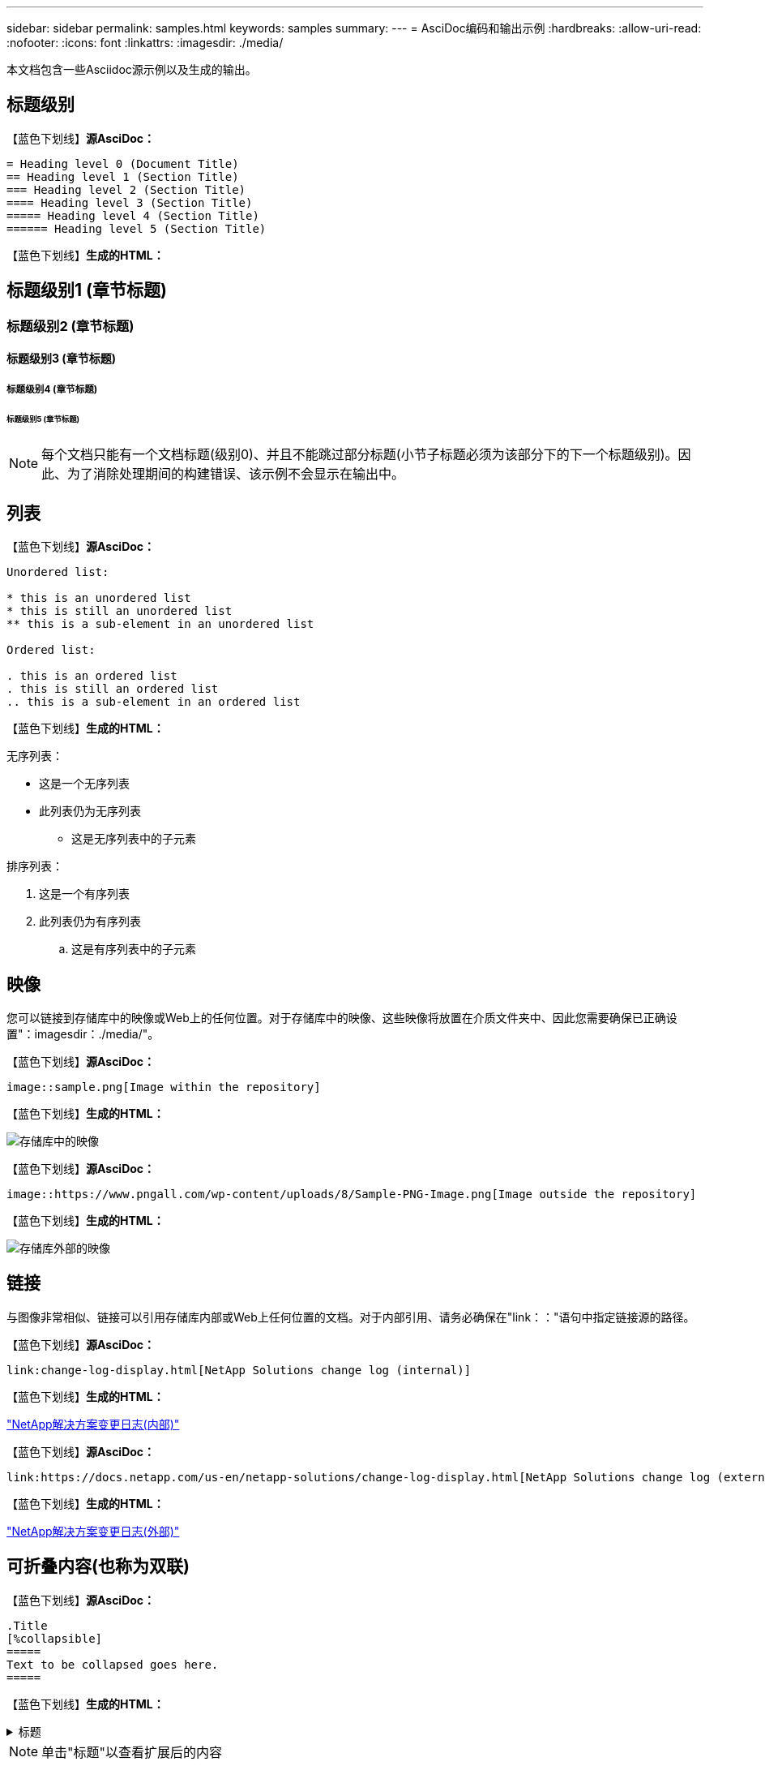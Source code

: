 ---
sidebar: sidebar 
permalink: samples.html 
keywords: samples 
summary:  
---
= AsciDoc编码和输出示例
:hardbreaks:
:allow-uri-read: 
:nofooter: 
:icons: font
:linkattrs: 
:imagesdir: ./media/


[role="lead"]
本文档包含一些Asciidoc源示例以及生成的输出。



== 标题级别

【蓝色下划线】*源AsciDoc：*

[source]
----
= Heading level 0 (Document Title)
== Heading level 1 (Section Title)
=== Heading level 2 (Section Title)
==== Heading level 3 (Section Title)
===== Heading level 4 (Section Title)
====== Heading level 5 (Section Title)
----
【蓝色下划线】*生成的HTML：*



== 标题级别1 (章节标题)



=== 标题级别2 (章节标题)



==== 标题级别3 (章节标题)



===== 标题级别4 (章节标题)



====== 标题级别5 (章节标题)


NOTE: 每个文档只能有一个文档标题(级别0)、并且不能跳过部分标题(小节子标题必须为该部分下的下一个标题级别)。因此、为了消除处理期间的构建错误、该示例不会显示在输出中。



== 列表

【蓝色下划线】*源AsciDoc：*

[source]
----
Unordered list:

* this is an unordered list
* this is still an unordered list
** this is a sub-element in an unordered list

Ordered list:

. this is an ordered list
. this is still an ordered list
.. this is a sub-element in an ordered list
----
【蓝色下划线】*生成的HTML：*

无序列表：

* 这是一个无序列表
* 此列表仍为无序列表
+
** 这是无序列表中的子元素




排序列表：

. 这是一个有序列表
. 此列表仍为有序列表
+
.. 这是有序列表中的子元素






== 映像

您可以链接到存储库中的映像或Web上的任何位置。对于存储库中的映像、这些映像将放置在介质文件夹中、因此您需要确保已正确设置"：imagesdir：./media/"。

【蓝色下划线】*源AsciDoc：*

[source]
----
image::sample.png[Image within the repository]
----
【蓝色下划线】*生成的HTML：*

image::sample.png[存储库中的映像]

【蓝色下划线】*源AsciDoc：*

[source]
----
image::https://www.pngall.com/wp-content/uploads/8/Sample-PNG-Image.png[Image outside the repository]
----
【蓝色下划线】*生成的HTML：*

image::https://www.pngall.com/wp-content/uploads/8/Sample-PNG-Image.png[存储库外部的映像]



== 链接

与图像非常相似、链接可以引用存储库内部或Web上任何位置的文档。对于内部引用、请务必确保在"link：："语句中指定链接源的路径。

【蓝色下划线】*源AsciDoc：*

[source]
----
link:change-log-display.html[NetApp Solutions change log (internal)]
----
【蓝色下划线】*生成的HTML：*

link:change-log-display.html["NetApp解决方案变更日志(内部)"]

【蓝色下划线】*源AsciDoc：*

[source]
----
link:https://docs.netapp.com/us-en/netapp-solutions/change-log-display.html[NetApp Solutions change log (external)]
----
【蓝色下划线】*生成的HTML：*

link:https://docs.netapp.com/us-en/netapp-solutions/change-log-display.html["NetApp解决方案变更日志(外部)"]



== 可折叠内容(也称为双联)

【蓝色下划线】*源AsciDoc：*

[source]
----
.Title
[%collapsible]
=====
Text to be collapsed goes here.
=====
----
【蓝色下划线】*生成的HTML：*

.标题
[%collapsible]
====
此处显示要折叠的文本。

====

NOTE: 单击"标题"以查看扩展后的内容



== 创建表

【蓝色下划线】*源AsciDoc：*

[source]
----
[%autowidth.stretch]
|===
| Column A | Column B | Column C
| Text in column A
| Text in column B
| Text in column C
|===
----
【蓝色下划线】*生成的HTML：*

|===


| 列A | 列B | 列C 


| 列A中的文本 | B列中的文本 | C列中的文本 
|===
下面是另一个示例、其中一行跨整个表、而其他行的数据跨多个列：

【蓝色下划线】*源AsciDoc：*

[source]
----
[%autowidth.stretch,cols="*,*,*,*"]
|===
| Header Column 1 | Header Column 2 | Header Column 3 | Header Column 4

4+| This is a really long row that spreads across all 4 columns of the table.  It is the only cell in this row and leaves no empty cells.
3+| This is a long row that spreads across 3 of the columns in the table leaving one empty cell |
2+| This row spans 2 of the columns and leaves 2 cells empty | |
| This | row | is | normal
|===
----
【蓝色下划线】*生成的HTML：*

[cols="*,*,*,*"]
|===
| 标题列1 | 标题列2 | 标题列3 | 标题列4 


4+| 这一行非常长、分布在表的所有4列中。它是此行中的唯一单元格、不会留下任何空单元格。 


3+| 这是一个长行、分布在表中的3列中、留下一个空单元格。 |  


2+| 此行跨越2列、并将2个单元格留空。 |  |  


| 这 | 行 | 为 | 正常 
|===

NOTE: 您可以指定多个选项来更改表的布局。有关详细信息、请在存储库(HTML版本)中找到要实现的示例、然后转到VScode查看源或访问 link:https://docs.asciidoctor.org/asciidoc/latest/tables/build-a-basic-table/["AsciDoc文档"] 有关详细信息 ...



== 选项卡块

【蓝色下划线】*源AsciDoc：*

[source]
----
[role="tabbed-block"]
====
.First Tab
--
Content for first tab goes here
--
.Second Tab
--
Content for second tab goes here
--
====
----
【蓝色下划线】*生成的HTML：*

[role="tabbed-block"]
====
.第一个选项卡
--
此处为第一个选项卡的内容

--
.第二个选项卡
--
此处为第二个选项卡的内容

--
====

NOTE: 单击"第二个选项卡"以查看该部分的内容。
